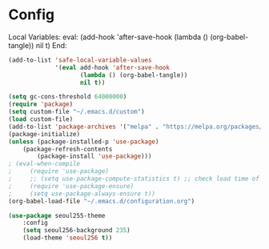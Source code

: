 * Config


Local Variables:
eval: (add-hook 'after-save-hook (lambda () (org-babel-tangle)) nil t)
End:

#+BEGIN_SRC emacs-lisp
(add-to-list 'safe-local-variable-values
             '(eval add-hook 'after-save-hook
	                (lambda () (org-babel-tangle))
	                nil t))

(setq gc-cons-threshold 64000000)
(require 'package)
(setq custom-file "~/.emacs.d/custom")
(load custom-file)
(add-to-list 'package-archives '("melpa" . "https://melpa.org/packages/"))
(package-initialize)
(unless (package-installed-p 'use-package)
    (package-refresh-contents
        (package-install 'use-package)))
; (eval-when-compile
;     (require 'use-package)
;     ;; (setq use-package-compute-statistics t) ;; check load time of each package
;     (require 'use-package-ensure)
;     (setq use-package-always-ensure t))
(org-babel-load-file "~/.emacs.d/configuration.org")

(use-package seoul255-theme
    :config
    (setq seoul256-background 235)
    (load-theme 'seoul256 t))
#+END_SRC

